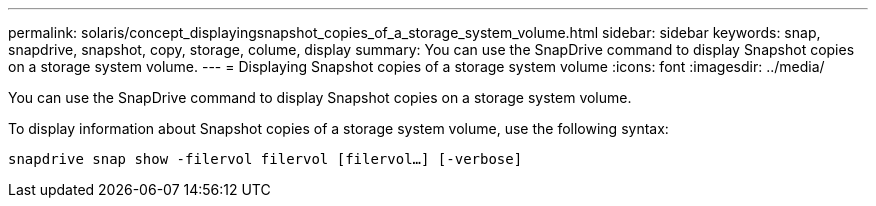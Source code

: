 ---
permalink: solaris/concept_displayingsnapshot_copies_of_a_storage_system_volume.html
sidebar: sidebar
keywords: snap, snapdrive, snapshot, copy, storage, colume, display
summary: You can use the SnapDrive command to display Snapshot copies on a storage system volume.
---
= Displaying Snapshot copies of a storage system volume
:icons: font
:imagesdir: ../media/

[.lead]
You can use the SnapDrive command to display Snapshot copies on a storage system volume.

To display information about Snapshot copies of a storage system volume, use the following syntax:

`snapdrive snap show -filervol filervol [filervol...] [-verbose]`
